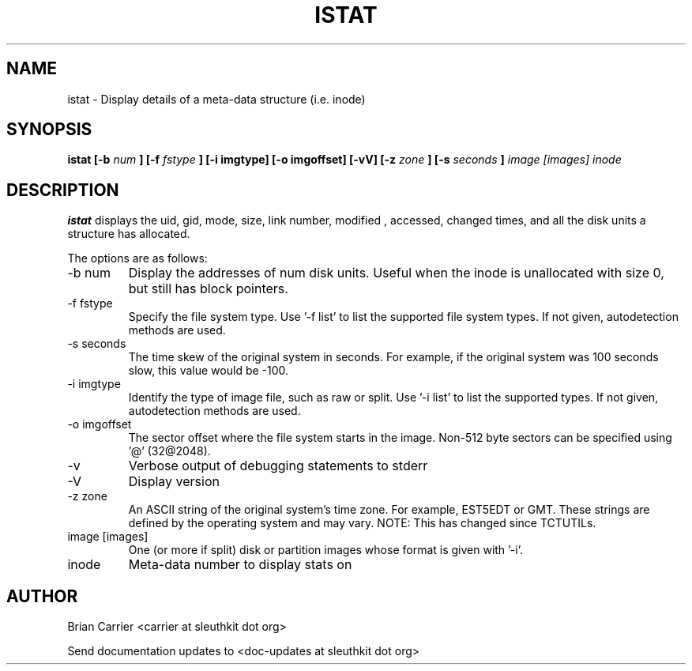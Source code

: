 .TH ISTAT 1 
.SH NAME
istat \- Display details of a meta-data structure (i.e. inode)
.SH SYNOPSIS
.B  istat [-b 
.I num
.B ] [-f
.I fstype 
.B ] [-i imgtype] [-o imgoffset] [-vV] [-z
.I zone
.B ] [-s
.I seconds
.B ]
.I image [images] inode
.SH DESCRIPTION
.B istat
displays the uid, gid, mode, size, link number, modified , accessed, 
changed times, and all the disk units a structure has allocated.

The options are as follows:
.IP "-b num"
Display the addresses of num disk units.  Useful when the inode is 
unallocated with size 0, but still has block pointers.
.IP "-f fstype"
Specify the file system type.  
Use '-f list' to list the supported file system types.
If not given, autodetection methods are used.
.IP "-s seconds"
The time skew of the original system in seconds.  For example, if the
original system was 100 seconds slow, this value would be -100.
.IP "-i imgtype"
Identify the type of image file, such as raw or split.  Use '-i list' to list the supported types. 
If not given, autodetection methods are used.
.IP "-o imgoffset"
The sector offset where the file system starts in the image.  Non-512 byte
sectors can be specified using '@' (32@2048).
.IP -v
Verbose output of debugging statements to stderr
.IP -V
Display version
.IP "-z zone"
An ASCII string of the original system's time zone.  For example, EST5EDT or
GMT.  These strings are defined by the operating system and may
vary.  NOTE: This has changed since TCTUTILs.  
.IP "image [images]"
One (or more if split) disk or partition images whose format is given with '-i'.
.IP inode
Meta-data number to display stats on

.SH AUTHOR
Brian Carrier <carrier at sleuthkit dot org>

Send documentation updates to <doc-updates at sleuthkit dot org>

